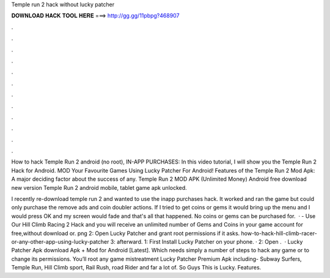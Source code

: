 Temple run 2 hack without lucky patcher



𝐃𝐎𝐖𝐍𝐋𝐎𝐀𝐃 𝐇𝐀𝐂𝐊 𝐓𝐎𝐎𝐋 𝐇𝐄𝐑𝐄 ===> http://gg.gg/11pbpg?468907



.



.



.



.



.



.



.



.



.



.



.



.

How to hack Temple Run 2 android (no root), IN-APP PURCHASES: In this video tutorial, I will show you the Temple Run 2 Hack for Android. MOD Your Favourite Games Using Lucky Patcher For Android! Features of the Temple Run 2 Mod Apk: A major deciding factor about the success of any. Temple Run 2 MOD APK (Unlimited Money) Android free download new version Temple Run 2 android mobile, tablet game apk unlocked.

I recently re-download temple run 2 and wanted to use the inapp purchases hack. It worked and ran the game but could only purchase the remove ads and coin doubler actions. If I tried to get coins or gems it would bring up the menu and I would press OK and my screen would fade and that's all that happened. No coins or gems can be purchased for.  · - Use Our Hill Climb Racing 2 Hack and you will receive an unlimited number of Gems and Coins in your game account for free,without download or. png 2: Open Lucky Patcher and grant root permissions if it asks. how-to-hack-hill-climb-racer-or-any-other-app-using-lucky-patcher 3: afterward. 1: First Install Lucky Patcher on your phone. · 2: Open .  · Lucky Patcher Apk download Apk + Mod for Android [Latest]. Which needs simply a number of steps to hack any game or to change its permissions. You’ll root any game mistreatment Lucky Patcher Premium Apk including- Subway Surfers, Temple Run, Hill Climb sport, Rail Rush, road Rider and far a lot of. So Guys This is Lucky. Features.
